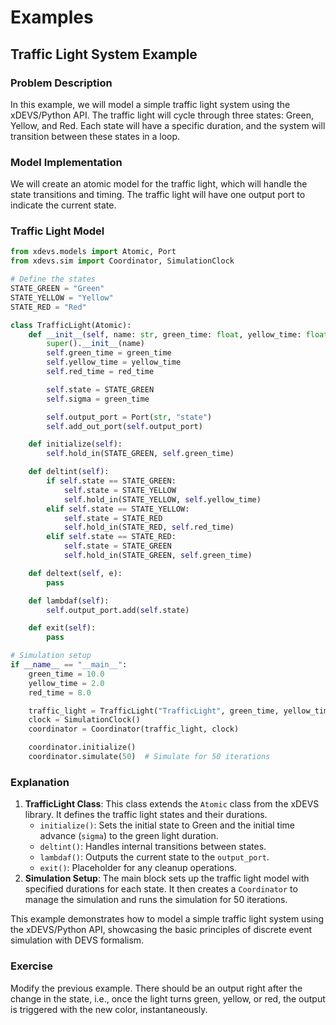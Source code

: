 * Examples

** Traffic Light System Example

*** Problem Description

In this example, we will model a simple traffic light system using the xDEVS/Python API. The traffic light will cycle through three states: Green, Yellow, and Red. Each state will have a specific duration, and the system will transition between these states in a loop.

*** Model Implementation

We will create an atomic model for the traffic light, which will handle the state transitions and timing. The traffic light will have one output port to indicate the current state.

*** Traffic Light Model

#+begin_src python
from xdevs.models import Atomic, Port
from xdevs.sim import Coordinator, SimulationClock

# Define the states
STATE_GREEN = "Green"
STATE_YELLOW = "Yellow"
STATE_RED = "Red"

class TrafficLight(Atomic):
    def __init__(self, name: str, green_time: float, yellow_time: float, red_time: float):
        super().__init__(name)
        self.green_time = green_time
        self.yellow_time = yellow_time
        self.red_time = red_time

        self.state = STATE_GREEN
        self.sigma = green_time

        self.output_port = Port(str, "state")
        self.add_out_port(self.output_port)

    def initialize(self):
        self.hold_in(STATE_GREEN, self.green_time)

    def deltint(self):
        if self.state == STATE_GREEN:
            self.state = STATE_YELLOW
            self.hold_in(STATE_YELLOW, self.yellow_time)
        elif self.state == STATE_YELLOW:
            self.state = STATE_RED
            self.hold_in(STATE_RED, self.red_time)
        elif self.state == STATE_RED:
            self.state = STATE_GREEN
            self.hold_in(STATE_GREEN, self.green_time)

    def deltext(self, e):
        pass

    def lambdaf(self):
        self.output_port.add(self.state)

    def exit(self):
        pass

# Simulation setup
if __name__ == "__main__":
    green_time = 10.0
    yellow_time = 2.0
    red_time = 8.0

    traffic_light = TrafficLight("TrafficLight", green_time, yellow_time, red_time)
    clock = SimulationClock()
    coordinator = Coordinator(traffic_light, clock)

    coordinator.initialize()
    coordinator.simulate(50)  # Simulate for 50 iterations
#+end_src

*** Explanation

1. *TrafficLight Class*: This class extends the =Atomic= class from the xDEVS library. It defines the traffic light states and their durations.
   - =initialize()=: Sets the initial state to Green and the initial time advance (=sigma=) to the green light duration.
   - =deltint()=: Handles internal transitions between states.
   - =lambdaf()=: Outputs the current state to the =output_port=.
   - =exit()=: Placeholder for any cleanup operations.

2. *Simulation Setup*: The main block sets up the traffic light model with specified durations for each state. It then creates a =Coordinator= to manage the simulation and runs the simulation for 50 iterations.

This example demonstrates how to model a simple traffic light system using the xDEVS/Python API, showcasing the basic principles of discrete event simulation with DEVS formalism.

*** Exercise

Modify the previous example. There should be an output right after the change in the state, i.e., once the light turns green, yellow, or red, the output is triggered with the new color, instantaneously.
